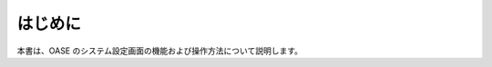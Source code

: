 =================================
はじめに
=================================

本書は、OASE のシステム設定画面の機能および操作方法について説明します。
